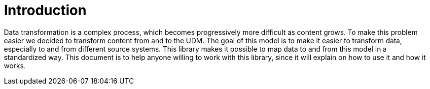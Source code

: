 //
// Copyright (C) 2016 Xillio (support@xillio.com)
//
// Licensed under the Apache License, Version 2.0 (the "License");
// you may not use this file except in compliance with the License.
// You may obtain a copy of the License at
//
//         http://www.apache.org/licenses/LICENSE-2.0
//
// Unless required by applicable law or agreed to in writing, software
// distributed under the License is distributed on an "AS IS" BASIS,
// WITHOUT WARRANTIES OR CONDITIONS OF ANY KIND, either express or implied.
// See the License for the specific language governing permissions and
// limitations under the License.
//

= Introduction

Data transformation is a complex process, which becomes progressively more difficult as content grows. To make this
problem easier we decided to transform content from and to the UDM. The goal of this model is to
make it easier to transform data, especially to and from different source systems. This library makes it possible to
map data to and from this model in a standardized way. This document is to help anyone willing to work with this
library, since it will explain on how to use it and how it works.
